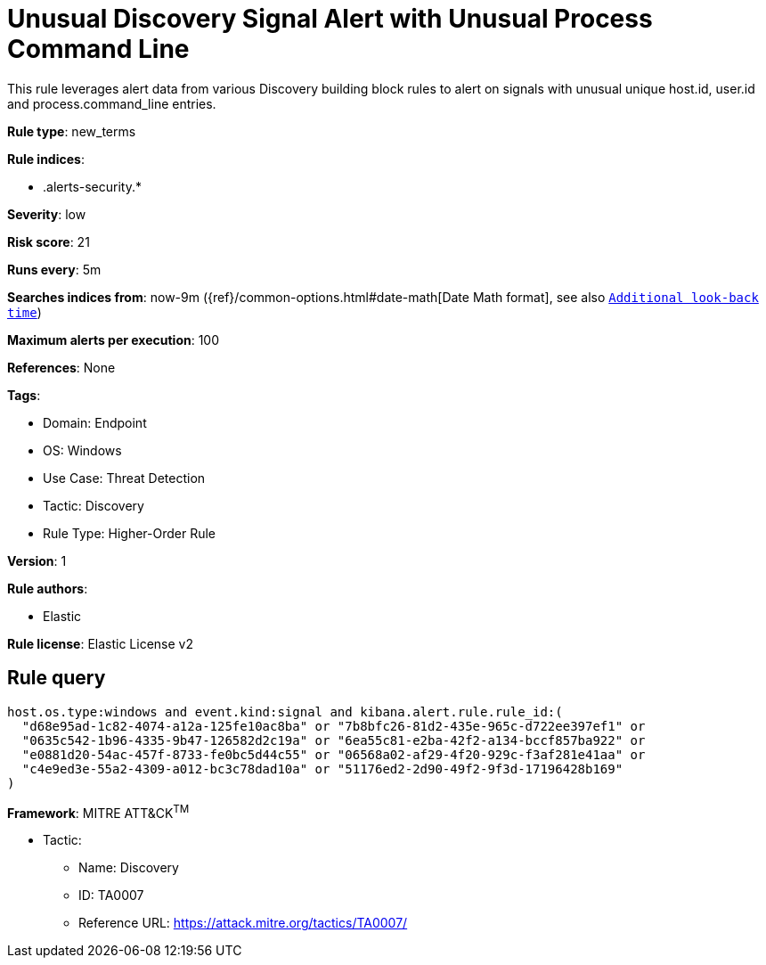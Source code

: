 [[unusual-discovery-signal-alert-with-unusual-process-command-line]]
= Unusual Discovery Signal Alert with Unusual Process Command Line

This rule leverages alert data from various Discovery building block rules to alert on signals with unusual unique host.id, user.id and process.command_line entries.

*Rule type*: new_terms

*Rule indices*: 

* .alerts-security.*

*Severity*: low

*Risk score*: 21

*Runs every*: 5m

*Searches indices from*: now-9m ({ref}/common-options.html#date-math[Date Math format], see also <<rule-schedule, `Additional look-back time`>>)

*Maximum alerts per execution*: 100

*References*: None

*Tags*: 

* Domain: Endpoint
* OS: Windows
* Use Case: Threat Detection
* Tactic: Discovery
* Rule Type: Higher-Order Rule

*Version*: 1

*Rule authors*: 

* Elastic

*Rule license*: Elastic License v2


== Rule query


[source, js]
----------------------------------
host.os.type:windows and event.kind:signal and kibana.alert.rule.rule_id:(
  "d68e95ad-1c82-4074-a12a-125fe10ac8ba" or "7b8bfc26-81d2-435e-965c-d722ee397ef1" or
  "0635c542-1b96-4335-9b47-126582d2c19a" or "6ea55c81-e2ba-42f2-a134-bccf857ba922" or
  "e0881d20-54ac-457f-8733-fe0bc5d44c55" or "06568a02-af29-4f20-929c-f3af281e41aa" or
  "c4e9ed3e-55a2-4309-a012-bc3c78dad10a" or "51176ed2-2d90-49f2-9f3d-17196428b169"
)

----------------------------------

*Framework*: MITRE ATT&CK^TM^

* Tactic:
** Name: Discovery
** ID: TA0007
** Reference URL: https://attack.mitre.org/tactics/TA0007/
